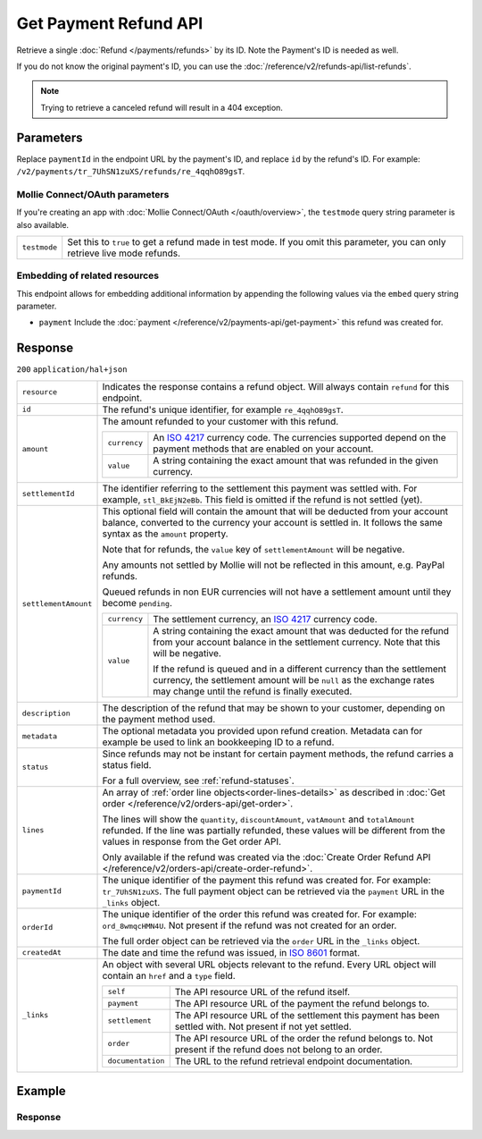 Get Payment Refund API
======================

.. api-name:: Refunds API
   :version: 2

.. endpoint::
   :method: GET
   :url: https://api.mollie.com/v2/payments/*paymentId*/refunds/*id*

.. authentication::
   :api_keys: true
   :organization_access_tokens: true
   :oauth: true

Retrieve a single :doc:`Refund </payments/refunds>` by its ID. Note the Payment's ID is needed as well.

If you do not know the original payment's ID, you can use the
:doc:`/reference/v2/refunds-api/list-refunds`.

.. note::
    Trying to retrieve a canceled refund will result in a 404 exception.


Parameters
----------
Replace ``paymentId`` in the endpoint URL by the payment's ID, and replace ``id`` by the refund's ID. For example:
``/v2/payments/tr_7UhSN1zuXS/refunds/re_4qqhO89gsT``.

Mollie Connect/OAuth parameters
^^^^^^^^^^^^^^^^^^^^^^^^^^^^^^^
If you're creating an app with :doc:`Mollie Connect/OAuth </oauth/overview>`, the ``testmode`` query string parameter is also
available.

.. list-table::
   :widths: auto

   * - ``testmode``

       .. type:: boolean
          :required: false

     - Set this to ``true`` to get a refund made in test mode. If you omit this parameter, you can only retrieve live
       mode refunds.

Embedding of related resources
^^^^^^^^^^^^^^^^^^^^^^^^^^^^^^
This endpoint allows for embedding additional information by appending the following values via the ``embed``
query string parameter.

* ``payment`` Include the :doc:`payment </reference/v2/payments-api/get-payment>` this refund was created for.

Response
--------
``200`` ``application/hal+json``

.. list-table::
   :widths: auto

   * - ``resource``

       .. type:: string

     - Indicates the response contains a refund object. Will always contain ``refund`` for this endpoint.

   * - ``id``

       .. type:: string

     - The refund's unique identifier, for example ``re_4qqhO89gsT``.

   * - ``amount``

       .. type:: amount object

     - The amount refunded to your customer with this refund.

       .. list-table::
          :widths: auto

          * - ``currency``

              .. type:: string

            - An `ISO 4217 <https://en.wikipedia.org/wiki/ISO_4217>`_ currency code. The currencies supported depend on
              the payment methods that are enabled on your account.

          * - ``value``

              .. type:: string

            - A string containing the exact amount that was refunded in the given currency.

   * - ``settlementId``

       .. type:: string
          :required: false

     - The identifier referring to the settlement this payment was settled with. For example, ``stl_BkEjN2eBb``. This
       field is omitted if the refund is not settled (yet).

   * - ``settlementAmount``

       .. type:: amount object
          :required: false

     -   This optional field will contain the amount that will be deducted from your account balance, converted to the
         currency your account is settled in. It follows the same syntax as the ``amount`` property.

         Note that for refunds, the ``value`` key of ``settlementAmount`` will be negative.

         Any amounts not settled by Mollie will not be reflected in this amount, e.g. PayPal refunds.

         Queued refunds in non EUR currencies will not have a settlement amount until they become ``pending``.

         .. list-table::
            :widths: auto

            * - ``currency``

                .. type:: string

              - The settlement currency, an `ISO 4217 <https://en.wikipedia.org/wiki/ISO_4217>`_ currency code.

            * - ``value``

                .. type:: string

              - A string containing the exact amount that was deducted for the refund from your account balance in the
                settlement currency. Note that this will be negative.

                If the refund is queued and in a different currency than the settlement currency, the settlement amount
                will be ``null`` as the exchange rates may change until the refund is finally executed.

   * - ``description``

       .. type:: string

     - The description of the refund that may be shown to your customer, depending on the payment method used.

   * - ``metadata``

       .. type:: mixed

     - The optional metadata you provided upon refund creation. Metadata can for example be used to link an bookkeeping
       ID to a refund.

   * - ``status``

       .. type:: string

     - Since refunds may not be instant for certain payment methods, the refund carries a status field.

       For a full overview, see :ref:`refund-statuses`.

   * - ``lines``

       .. type:: array
          :required: false

     - An array of :ref:`order line objects<order-lines-details>` as described in
       :doc:`Get order </reference/v2/orders-api/get-order>`.

       The lines will show the ``quantity``, ``discountAmount``, ``vatAmount`` and ``totalAmount`` refunded. If the line
       was partially refunded, these values will be different from the values in response from the Get order API.

       Only available if the refund was created via the
       :doc:`Create Order Refund API </reference/v2/orders-api/create-order-refund>`.

   * - ``paymentId``

       .. type:: string

     - The unique identifier of the payment this refund was created for. For example: ``tr_7UhSN1zuXS``. The full
       payment object can be retrieved via the ``payment`` URL in the ``_links`` object.

   * - ``orderId``

       .. type:: string
          :required: false

     - The unique identifier of the order this refund was created for. For example: ``ord_8wmqcHMN4U``. Not present if
       the refund was not created for an order.

       The full order object can be retrieved via the ``order`` URL in the ``_links`` object.


   * - ``createdAt``

       .. type:: datetime

     - The date and time the refund was issued, in `ISO 8601 <https://en.wikipedia.org/wiki/ISO_8601>`_ format.

   * - ``_links``

       .. type:: object

     - An object with several URL objects relevant to the refund. Every URL object will contain an ``href`` and a
       ``type`` field.

       .. list-table::
          :widths: auto

          * - ``self``

              .. type:: URL object

            - The API resource URL of the refund itself.

          * - ``payment``

              .. type:: URL object

            - The API resource URL of the payment the refund belongs to.

          * - ``settlement``

              .. type:: URL object
                 :required: false

            - The API resource URL of the settlement this payment has been settled with. Not present if not yet settled.

          * - ``order``

              .. type:: URL object
                 :required: false

            - The API resource URL of the order the refund belongs to. Not present if the refund does not belong to an
              order.

          * - ``documentation``

              .. type:: URL object

            - The URL to the refund retrieval endpoint documentation.

Example
-------

.. code-block-selector::
   .. code-block:: bash
      :linenos:

      curl -X GET https://api.mollie.com/v2/payments/tr_WDqYK6vllg/refunds/re_4qqhO89gsT \
         -H "Authorization: Bearer test_dHar4XY7LxsDOtmnkVtjNVWXLSlXsM"

   .. code-block:: php
      :linenos:

      <?php
      $mollie = new \Mollie\Api\MollieApiClient();
      $mollie->setApiKey("test_dHar4XY7LxsDOtmnkVtjNVWXLSlXsM");
      $refund = $mollie->payments->get("tr_WDqYK6vllg")->getRefund("re_4qqhO89gsT");

   .. code-block:: python
      :linenos:

      from mollie.api.client import Client

      mollie_client = Client()
      mollie_client.set_api_key('test_dHar4XY7LxsDOtmnkVtjNVWXLSlXsM')

      payment = mollie_client.payments.get('tr_WDqYK6vllg')
      refund = mollie_client.payment_refunds.on(payment).get('re_4qqhO89gsT')

   .. code-block:: ruby
      :linenos:

      require 'mollie-api-ruby'

      Mollie::Client.configure do |config|
        config.api_key = 'test_dHar4XY7LxsDOtmnkVtjNVWXLSlXsM'
      end

      refund = Mollie::Payment::Refund.get(
        're_4qqhO89gsT',
        payment_id: 'tr_WDqYK6vllg'
      )

   .. code-block:: javascript
      :linenos:

      const { createMollieClient } = require('@mollie/api-client');
      const mollieClient = createMollieClient({ apiKey: 'test_dHar4XY7LxsDOtmnkVtjNVWXLSlXsM' });

      (async () => {
        const refund = await mollieClient.payments_refunds.get('re_4qqhO89gsT', { paymentId: 'tr_WDqYK6vllg' });
      })();

Response
^^^^^^^^
.. code-block:: none
   :linenos:

   HTTP/1.1 200 OK
   Content-Type: application/hal+json

   {
       "resource": "refund",
       "id": "re_4qqhO89gsT",
       "amount": {
           "currency": "EUR",
           "value": "5.95"
       },
       "status": "pending",
       "createdAt": "2018-03-14T17:09:02.0Z",
       "description": "Order #33",
       "metadata": {
            "bookkeeping_id": 12345
       },
       "paymentId": "tr_WDqYK6vllg",
       "_links": {
           "self": {
               "href": "https://api.mollie.com/v2/payments/tr_WDqYK6vllg/refunds/re_4qqhO89gsT",
               "type": "application/hal+json"
           },
           "payment": {
               "href": "https://api.mollie.com/v2/payments/tr_WDqYK6vllg",
               "type": "application/hal+json"
           },
           "documentation": {
               "href": "https://docs.mollie.com/reference/v2/refunds-api/get-refund",
               "type": "text/html"
           }
       }
   }
